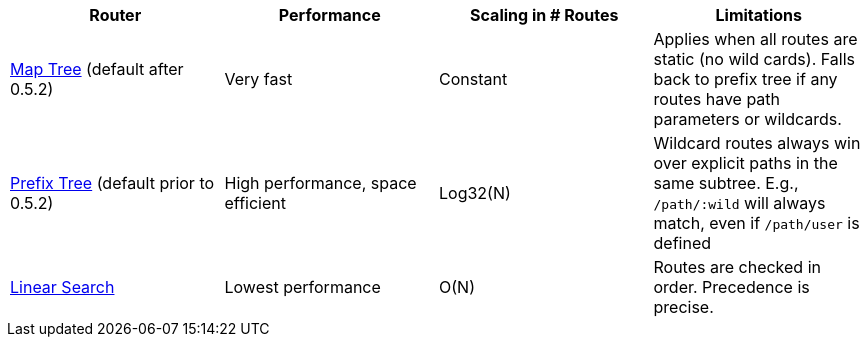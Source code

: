 |===
| Router | Performance | Scaling in # Routes | Limitations

| xref:map-tree-router.adoc[Map Tree] (default after 0.5.2)
| Very fast
| Constant
| Applies when all routes are static (no wild cards). Falls back to prefix tree if any routes have path parameters or wildcards.

| xref:prefix-tree-router.adoc[Prefix Tree] (default prior to 0.5.2)
| High performance, space efficient
| Log32(N)
| Wildcard routes always win over explicit paths in the same subtree. E.g., `/path/:wild` will always match, even if `/path/user` is defined

| xref:linear-search-router.adoc[Linear Search]
| Lowest performance
| O(N)
| Routes are checked in order. Precedence is precise.
|===

